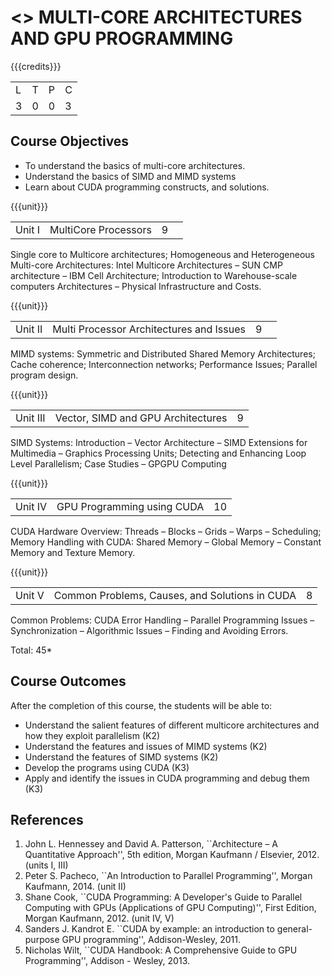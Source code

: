 * <<<CP1103>>> MULTI-CORE ARCHITECTURES AND GPU PROGRAMMING 
:properties:
:author: DVV Prasad, K Lekshmi
:date: 27 June 2018
:end:

{{{credits}}}
|L|T|P|C|
|3|0|0|3|

** Course Objectives
- To understand the basics of multi-core architectures.
- Understand the basics of SIMD and MIMD systems
- Learn about CUDA programming constructs, and solutions.
 

{{{unit}}}
|Unit I |MultiCore Processors|9| 
Single core to Multicore architectures; Homogeneous and Heterogeneous 
Multi-core Architectures: Intel Multicore Architectures -- SUN CMP architecture -- 
IBM Cell Architecture; Introduction to Warehouse-scale computers 
Architectures -- Physical Infrastructure and Costs.

{{{unit}}}
|Unit II|Multi Processor Architectures and Issues|9| 
MIMD systems: Symmetric and Distributed Shared Memory Architectures; 
Cache coherence; Interconnection networks; Performance Issues; 
Parallel program design.

{{{unit}}}
|Unit III|Vector, SIMD and GPU Architectures|9|
SIMD Systems: Introduction -- Vector Architecture -- SIMD Extensions for Multimedia -- 
Graphics Processing Units; Detecting and Enhancing Loop Level Parallelism; 
Case Studies -- GPGPU Computing

{{{unit}}}
|Unit IV|GPU Programming using CUDA|10|
CUDA Hardware Overview: Threads -- Blocks -- Grids --
Warps -- Scheduling; Memory Handling with CUDA: Shared Memory --
Global Memory -- Constant Memory and Texture Memory. 

{{{unit}}}
|Unit V|Common Problems, Causes, and Solutions in CUDA |8|
Common Problems: CUDA Error Handling -- Parallel Programming Issues -- 
Synchronization -- Algorithmic Issues -- Finding and Avoiding Errors.

\hfill *Total: 45*

** Course Outcomes
After the completion of this course, the students will be able to:
- Understand  the salient features of different multicore architectures and how they exploit parallelism (K2)
- Understand the features and issues of MIMD systems (K2)
- Understand the features of SIMD systems (K2)
- Develop the programs using CUDA (K3)
- Apply and identify the issues in CUDA programming and debug them (K3)
      
** References
1. John L. Hennessey and David A. Patterson, ``Architecture -- A Quantitative Approach'', 5th edition,
   Morgan Kaufmann / Elsevier, 2012. (units I, III)
2. Peter S. Pacheco, ``An Introduction to Parallel Programming'', Morgan Kaufmann, 2014. (unit II)
3. Shane Cook, ``CUDA Programming: A Developer's Guide to Parallel Computing with GPUs (Applications of GPU Computing)'', 
   First Edition, Morgan Kaufmann, 2012. (unit IV, V)
4. Sanders J. Kandrot E. ``CUDA by example: an introduction to general-purpose GPU programming'',  Addison-Wesley,	2011.
5. Nicholas Wilt, ``CUDA Handbook: A Comprehensive Guide to GPU Programming'', Addison - Wesley, 2013.
